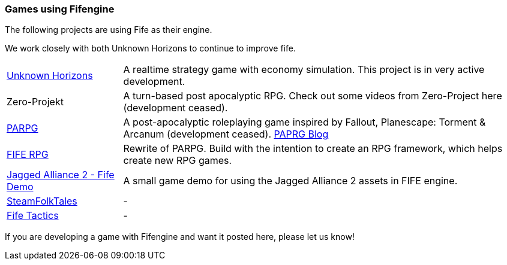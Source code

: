 [games-using-fifengine]
=== Games using Fifengine

The following projects are using Fife as their engine. 

We work closely with both Unknown Horizons to continue to improve fife.

[horizontal]
http://www.unknown-horizons.org/[Unknown Horizons]::  
    A realtime strategy game with economy simulation. This project is in very active development.
    
Zero-Projekt::
    A turn-based post apocalyptic RPG. Check out some videos from Zero-Project here (development ceased).
    
https://github.com/parpg/parpg[PARPG]::             
    A post-apocalyptic roleplaying game inspired by Fallout, Planescape: Torment & Arcanum (development ceased).
    http://blog.parpg.net/[PAPRG Blog]
    
https://github.com/fife-rpg/fife-rpg[FIFE RPG]::
    Rewrite of PARPG. Build with the intention to create an RPG framework, which helps create new RPG games.

https://github.com/selaux/ja2-fife-demo[Jagged Alliance 2 - Fife Demo]::
    A small game demo for using the Jagged Alliance 2 assets in FIFE engine.
    
https://github.com/Niektory/steamfolktales[SteamFolkTales]::
    -
   
https://github.com/Niektory/fife_tactics[Fife Tactics]::
    -
    
If you are developing a game with Fifengine and want it posted here, please let us know!
